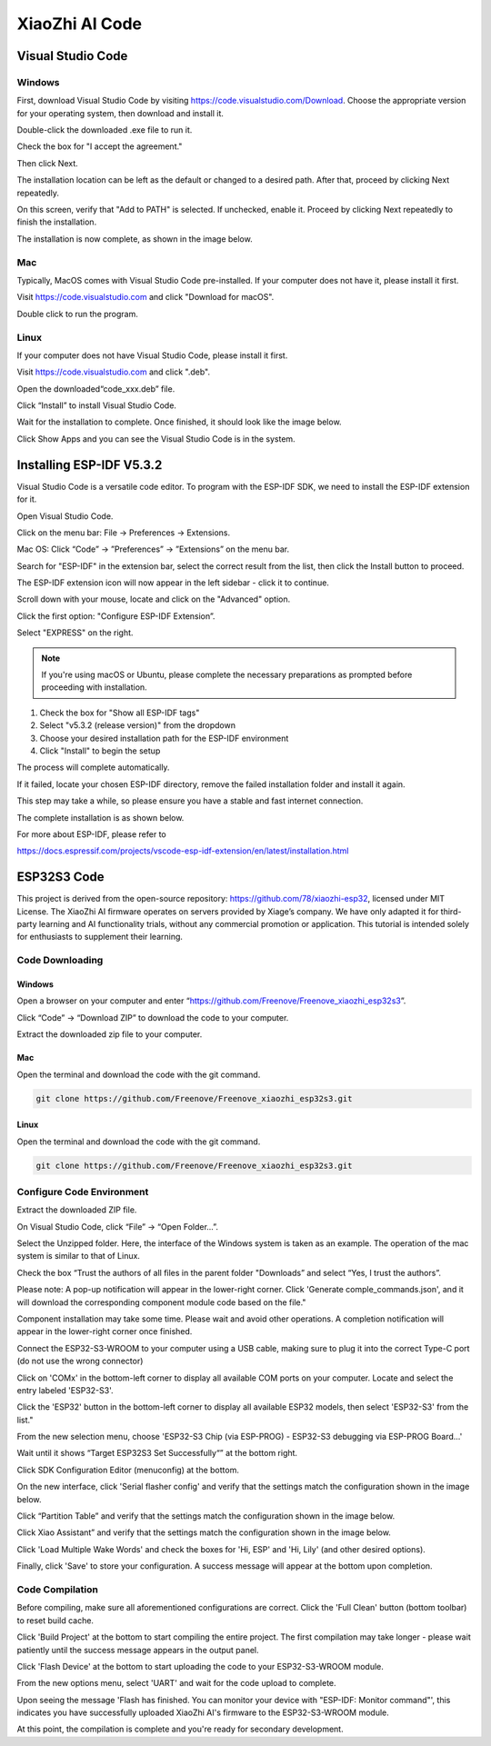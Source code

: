 ##############################################################################
XiaoZhi AI Code
##############################################################################

Visual Studio Code
*****************************************

Windows
===========================================

First, download Visual Studio Code by visiting https://code.visualstudio.com/Download. Choose the appropriate version for your operating system, then download and install it.

.. image:: ../_static/imgs/XiaoZhi_AI_Code/Chapter02_00.png
    :align: center

Double-click the downloaded .exe file to run it.

Check the box for "I accept the agreement."

Then click Next.

.. image:: ../_static/imgs/XiaoZhi_AI_Code/Chapter02_01.png
    :align: center

The installation location can be left as the default or changed to a desired path. After that, proceed by clicking Next repeatedly.

.. image:: ../_static/imgs/XiaoZhi_AI_Code/Chapter02_02.png
    :align: center

On this screen, verify that "Add to PATH" is selected. If unchecked, enable it. Proceed by clicking Next repeatedly to finish the installation.

.. image:: ../_static/imgs/XiaoZhi_AI_Code/Chapter02_03.png
    :align: center

The installation is now complete, as shown in the image below.

.. image:: ../_static/imgs/XiaoZhi_AI_Code/Chapter02_04.png
    :align: center

Mac
===========================================

Typically, MacOS comes with Visual Studio Code pre-installed. If your computer does not have it, please install it first.

Visit https://code.visualstudio.com and click "Download for macOS".

.. image:: ../_static/imgs/XiaoZhi_AI_Code/Chapter02_05.png
    :align: center

Double click to run the program.

.. image:: ../_static/imgs/XiaoZhi_AI_Code/Chapter02_06.png
    :align: center

Linux
===========================================

If your computer does not have Visual Studio Code, please install it first.

Visit https://code.visualstudio.com and click ".deb".

.. image:: ../_static/imgs/XiaoZhi_AI_Code/Chapter02_07.png
    :align: center

Open the downloaded“code_xxx.deb” file.

.. image:: ../_static/imgs/XiaoZhi_AI_Code/Chapter02_08.png
    :align: center

Click “Install” to install Visual Studio Code.

.. image:: ../_static/imgs/XiaoZhi_AI_Code/Chapter02_09.png
    :align: center

Wait for the installation to complete. Once finished, it should look like the image below.

.. image:: ../_static/imgs/XiaoZhi_AI_Code/Chapter02_10.png
    :align: center

Click Show Apps and you can see the Visual Studio Code is in the system.

.. image:: ../_static/imgs/XiaoZhi_AI_Code/Chapter02_11.png
    :align: center

Installing ESP-IDF V5.3.2 
*******************************************

Visual Studio Code is a versatile code editor. To program with the ESP-IDF SDK, we need to install the ESP-IDF extension for it.

Open Visual Studio Code.

Click on the menu bar: File -> Preferences -> Extensions.

.. image:: ../_static/imgs/XiaoZhi_AI_Code/Chapter02_12.png
    :align: center

Mac OS: Click “Code” -> ”Preferences” -> ”Extensions” on the menu bar.

.. image:: ../_static/imgs/XiaoZhi_AI_Code/Chapter02_13.png
    :align: center

Search for "ESP-IDF" in the extension bar, select the correct result from the list, then click the Install button to proceed.

.. image:: ../_static/imgs/XiaoZhi_AI_Code/Chapter02_14.png
    :align: center

The ESP-IDF extension icon will now appear in the left sidebar - click it to continue.

.. image:: ../_static/imgs/XiaoZhi_AI_Code/Chapter02_15.png
    :align: center

Scroll down with your mouse, locate and click on the "Advanced" option.

.. image:: ../_static/imgs/XiaoZhi_AI_Code/Chapter02_16.png
    :align: center

Click the first option: "Configure ESP-IDF Extension”.

.. image:: ../_static/imgs/XiaoZhi_AI_Code/Chapter02_17.png
    :align: center

Select "EXPRESS" on the right.

.. image:: ../_static/imgs/XiaoZhi_AI_Code/Chapter02_18.png
    :align: center

.. note::
    
    If you're using macOS or Ubuntu, please complete the necessary preparations as prompted before proceeding with installation.

.. image:: ../_static/imgs/XiaoZhi_AI_Code/Chapter02_19.png
    :align: center

1.	Check the box for "Show all ESP-IDF tags"

2.	Select "v5.3.2 (release version)" from the dropdown

3.	Choose your desired installation path for the ESP-IDF environment

4.	Click "Install" to begin the setup

.. image:: ../_static/imgs/XiaoZhi_AI_Code/Chapter02_20.png
    :align: center

The process will complete automatically.

If it failed, locate your chosen ESP-IDF directory, remove the failed installation folder and install it again.

.. image:: ../_static/imgs/XiaoZhi_AI_Code/Chapter02_21.png
    :align: center

This step may take a while, so please ensure you have a stable and fast internet connection.

The complete installation is as shown below.

.. image:: ../_static/imgs/XiaoZhi_AI_Code/Chapter02_22.png
    :align: center

For more about ESP-IDF, please refer to

https://docs.espressif.com/projects/vscode-esp-idf-extension/en/latest/installation.html 

ESP32S3 Code
************************************

This project is derived from the open-source repository: https://github.com/78/xiaozhi-esp32, licensed under MIT License. The XiaoZhi AI firmware operates on servers provided by Xiage’s company. We have only adapted it for third-party learning and AI functionality trials, without any commercial promotion or application. This tutorial is intended solely for enthusiasts to supplement their learning.

Code Downloading
===================================

Windows
---------------------------------

Open a browser on your computer and enter “https://github.com/Freenove/Freenove_xiaozhi_esp32s3”.

.. image:: ../_static/imgs/XiaoZhi_AI_Code/Chapter02_23.png
    :align: center

Click “Code” -> “Download ZIP” to download the code to your computer.

.. image:: ../_static/imgs/XiaoZhi_AI_Code/Chapter02_24.png
    :align: center

Extract the downloaded zip file to your computer.

.. image:: ../_static/imgs/XiaoZhi_AI_Code/Chapter02_25.png
    :align: center

Mac
--------------------------------

Open the terminal and download the code with the git command.

.. code-block:: console
    
    git clone https://github.com/Freenove/Freenove_xiaozhi_esp32s3.git

.. image:: ../_static/imgs/XiaoZhi_AI_Code/Chapter02_26.png
    :align: center

Linux
-------------------------------

Open the terminal and download the code with the git command.

.. code-block:: console
    
    git clone https://github.com/Freenove/Freenove_xiaozhi_esp32s3.git

.. image:: ../_static/imgs/XiaoZhi_AI_Code/Chapter02_27.png
    :align: center

Configure Code Environment
===================================

Extract the downloaded ZIP file.

On Visual Studio Code, click “File” -> “Open Folder...”.

.. image:: ../_static/imgs/XiaoZhi_AI_Code/Chapter02_28.png
    :align: center

Select the Unzipped folder. Here, the interface of the Windows system is taken as an example. The operation of the mac system is similar to that of Linux.

.. image:: ../_static/imgs/XiaoZhi_AI_Code/Chapter02_29.png
    :align: center

Check the box “Trust the authors of all files in the parent folder "Downloads” and select “Yes, I trust the authors”.

.. image:: ../_static/imgs/XiaoZhi_AI_Code/Chapter02_30.png
    :align: center

Please note: A pop-up notification will appear in the lower-right corner. Click 'Generate comple_commands.json', and it will download the corresponding component module code based on the file."

.. image:: ../_static/imgs/XiaoZhi_AI_Code/Chapter02_31.png
    :align: center

Component installation may take some time. Please wait and avoid other operations. A completion notification will appear in the lower-right corner once finished.

.. image:: ../_static/imgs/XiaoZhi_AI_Code/Chapter02_32.png
    :align: center

Connect the ESP32-S3-WROOM to your computer using a USB cable, making sure to plug it into the correct Type-C port (do not use the wrong connector)

.. image:: ../_static/imgs/XiaoZhi_AI_Code/Chapter02_33.png
    :align: center

Click on 'COMx' in the bottom-left corner to display all available COM ports on your computer. Locate and select the entry labeled 'ESP32-S3'.

.. image:: ../_static/imgs/XiaoZhi_AI_Code/Chapter02_34.png
    :align: center

Click the 'ESP32' button in the bottom-left corner to display all available ESP32 models, then select 'ESP32-S3' from the list." 

.. image:: ../_static/imgs/XiaoZhi_AI_Code/Chapter02_35.png
    :align: center

From the new selection menu, choose 'ESP32-S3 Chip (via ESP-PROG) - ESP32-S3 debugging via ESP-PROG Board...'

.. image:: ../_static/imgs/XiaoZhi_AI_Code/Chapter02_36.png
    :align: center

Wait until it shows “Target ESP32S3 Set Successfully“” at the bottom right.

.. image:: ../_static/imgs/XiaoZhi_AI_Code/Chapter02_37.png
    :align: center

Click SDK Configuration Editor (menuconfig) at the bottom. 

.. image:: ../_static/imgs/XiaoZhi_AI_Code/Chapter02_38.png
    :align: center

On the new interface, click 'Serial flasher config' and verify that the settings match the configuration shown in the image below.

.. image:: ../_static/imgs/XiaoZhi_AI_Code/Chapter02_39.png
    :align: center

Click “Partition Table” and verify that the settings match the configuration shown in the image below.

.. image:: ../_static/imgs/XiaoZhi_AI_Code/Chapter02_40.png
    :align: center

Click Xiao Assistant” and verify that the settings match the configuration shown in the image below.

.. image:: ../_static/imgs/XiaoZhi_AI_Code/Chapter02_41.png
    :align: center

Click 'Load Multiple Wake Words' and check the boxes for 'Hi, ESP' and 'Hi, Lily' (and other desired options).

.. image:: ../_static/imgs/XiaoZhi_AI_Code/Chapter02_42.png
    :align: center

Finally, click 'Save' to store your configuration. A success message will appear at the bottom upon completion.

.. image:: ../_static/imgs/XiaoZhi_AI_Code/Chapter02_43.png
    :align: center

Code Compilation
===============================

Before compiling, make sure all aforementioned configurations are correct. Click the 'Full Clean' button (bottom toolbar) to reset build cache. 

.. image:: ../_static/imgs/XiaoZhi_AI_Code/Chapter02_44.png
    :align: center

Click 'Build Project' at the bottom to start compiling the entire project. The first compilation may take longer - please wait patiently until the success message appears in the output panel. 

.. image:: ../_static/imgs/XiaoZhi_AI_Code/Chapter02_45.png
    :align: center

Click 'Flash Device' at the bottom to start uploading the code to your ESP32-S3-WROOM module.

.. image:: ../_static/imgs/XiaoZhi_AI_Code/Chapter02_46.png
    :align: center

From the new options menu, select 'UART' and wait for the code upload to complete.

.. image:: ../_static/imgs/XiaoZhi_AI_Code/Chapter02_47.png
    :align: center

Upon seeing the message 'Flash has finished. You can monitor your device with "ESP-IDF: Monitor command"', this indicates you have successfully uploaded XiaoZhi AI's firmware to the ESP32-S3-WROOM module.

.. image:: ../_static/imgs/XiaoZhi_AI_Code/Chapter02_48.png
    :align: center

At this point, the compilation is complete and you're ready for secondary development.